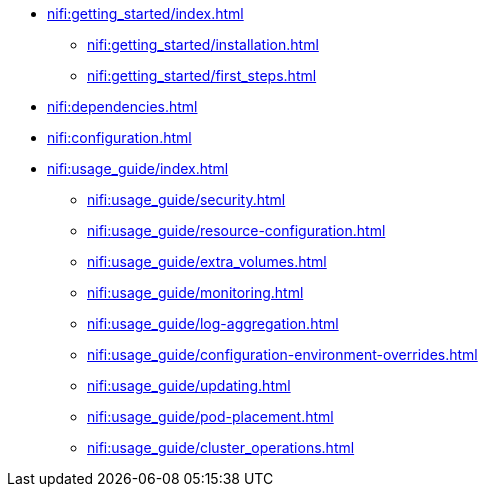 * xref:nifi:getting_started/index.adoc[]
** xref:nifi:getting_started/installation.adoc[]
** xref:nifi:getting_started/first_steps.adoc[]
* xref:nifi:dependencies.adoc[]
* xref:nifi:configuration.adoc[]
* xref:nifi:usage_guide/index.adoc[]
** xref:nifi:usage_guide/security.adoc[]
** xref:nifi:usage_guide/resource-configuration.adoc[]
** xref:nifi:usage_guide/extra_volumes.adoc[]
** xref:nifi:usage_guide/monitoring.adoc[]
** xref:nifi:usage_guide/log-aggregation.adoc[]
** xref:nifi:usage_guide/configuration-environment-overrides.adoc[]
** xref:nifi:usage_guide/updating.adoc[]
** xref:nifi:usage_guide/pod-placement.adoc[]
** xref:nifi:usage_guide/cluster_operations.adoc[]
